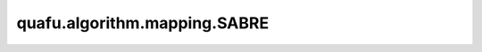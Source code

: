 quafu.algorithm.mapping.SABRE
===================================

.. py:class:: quafu.algorithm.mapping.SABRE(circuit: Circuit, topology: QubitsTopology)

    用于比特映射的 SABRE 算法。

    更多关于 SABRE 算法的细节，请参考论文： `Tackling the Qubit Mapping Problem for NISQ-Era Quantum Devices <https://arxiv.org/abs/1809.02573>`_。

    参数：
        - **circuit** (:class:`~.core.circuit.Circuit`) - 需要做比特映射的量子线路。当前仅支持单比特或者两比特量子门，且控制为包含在其中。
        - **topology** (:class:`~.device.QubitsTopology`) - 量子硬件的比特拓扑结构。当前仅支持联通图。

    .. py:method:: solve(iter_num: int, w: float, delta1: float, delta2: float)

        利用 SABRE 算法来求解比特映射问题。

        参数：
            - **iter_num** (int) - 求解比特映射是的迭代次数。
            - **w** (float) - w 参数。更多信息，请参考论文。
            - **delta1** (float) - delta1 参数。更多信息，请参考论文。
            - **delta2** (float) - delta2 参数。更多信息，请参考论文。

        返回：
            Tuple[:class:`~.core.circuit.Circuit`, List[int], List[int]]，一个可以在硬件上执行的量子线路，初始的映射顺序，最后的映射顺序。
